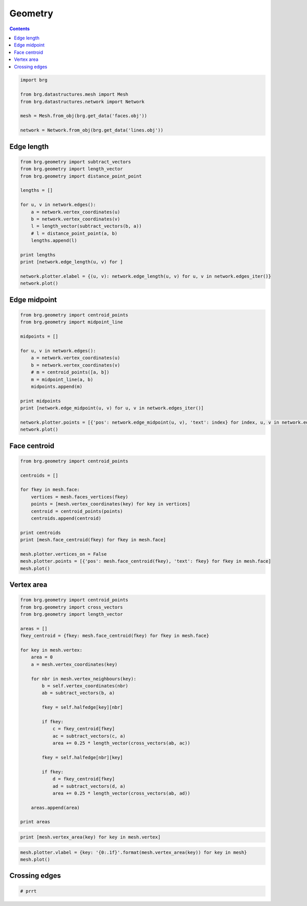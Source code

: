 .. _geometry:

********************************************************************************
Geometry
********************************************************************************

.. contents::

.. normals => 3D plotting
.. crossing edges

.. pull to mesh (i.e. to closest point on mesh)


.. code-block:: python

    import brg

    from brg.datastructures.mesh import Mesh
    from brg.datastructures.network import Network

    mesh = Mesh.from_obj(brg.get_data('faces.obj'))

    network = Network.from_obj(brg.get_data('lines.obj'))


Edge length
===========

.. code-block:: python

    from brg.geometry import subtract_vectors
    from brg.geometry import length_vector
    from brg.geometry import distance_point_point

    lengths = []

    for u, v in network.edges():
        a = network.vertex_coordinates(u)
        b = network.vertex_coordinates(v)
        l = length_vector(subtract_vectors(b, a))
        # l = distance_point_point(a, b)
        lengths.append(l)

    print lengths
    print [network.edge_length(u, v) for ]
    
    network.plotter.elabel = {(u, v): network.edge_length(u, v) for u, v in network.edges_iter()}
    network.plot()


.. plot::

    import brg
    from brg.datastructures.network import Network

    network = Network.from_obj(brg.get_data('lines.obj'))

    network.plotter.elabel = {(u, v): network.edge_length(u, v) for u, v in network.edges_iter()}
    network.plot()


Edge midpoint
=============

.. code-block:: python

    from brg.geometry import centroid_points
    from brg.geometry import midpoint_line

    midpoints = []

    for u, v in network.edges():
        a = network.vertex_coordinates(u)
        b = network.vertex_coordinates(v)
        # m = centroid_points([a, b])        
        m = midpoint_line(a, b)
        midpoints.append(m)

    print midpoints
    print [network.edge_midpoint(u, v) for u, v in network.edges_iter()]

    network.plotter.points = [{'pos': network.edge_midpoint(u, v), 'text': index} for index, u, v in network.edges_enum()]
    network.plot()


.. plot::

    import brg
    from brg.datastructures.network import Network

    network = Network.from_obj(brg.get_data('lines.obj'))

    network.plotter.vertices_on = False
    network.plotter.points = [{'pos': network.edge_midpoint(u, v), 'text': index} for index, u, v in network.edges_enum()]
    network.plot()


Face centroid
=============

.. code-block:: python

    from brg.geometry import centroid_points

    centroids = []

    for fkey in mesh.face:
        vertices = mesh.faces_vertices(fkey)
        points = [mesh.vertex_coordinates(key) for key in vertices]
        centroid = centroid_points(points)
        centroids.append(centroid)

    print centroids
    print [mesh.face_centroid(fkey) for fkey in mesh.face]

    mesh.plotter.vertices_on = False
    mesh.plotter.points = [{'pos': mesh.face_centroid(fkey), 'text': fkey} for fkey in mesh.face]
    mesh.plot()


.. plot::

    import brg
    from brg.datastructures.mesh import Mesh

    mesh = Mesh.from_obj(brg.get_data('faces.obj'))

    mesh.plotter.points = [{'pos': mesh.face_centroid(fkey), 'text': fkey} for fkey in mesh.face]
    mesh.plot()


Vertex area
===========

.. code-block:: python

    from brg.geometry import centroid_points
    from brg.geometry import cross_vectors
    from brg.geometry import length_vector

    areas = []
    fkey_centroid = {fkey: mesh.face_centroid(fkey) for fkey in mesh.face}

    for key in mesh.vertex:
        area = 0
        a = mesh.vertex_coordinates(key)

        for nbr in mesh.vertex_neighbours(key):
            b = self.vertex_coordinates(nbr)
            ab = subtract_vectors(b, a)

            fkey = self.halfedge[key][nbr]

            if fkey:
                c = fkey_centroid[fkey]
                ac = subtract_vectors(c, a)
                area += 0.25 * length_vector(cross_vectors(ab, ac))

            fkey = self.halfedge[nbr][key]

            if fkey:
                d = fkey_centroid[fkey]
                ad = subtract_vectors(d, a)
                area += 0.25 * length_vector(cross_vectors(ab, ad))

        areas.append(area)

    print areas

.. code-block:: python

    print [mesh.vertex_area(key) for key in mesh.vertex]


.. code-block:: python

    mesh.plotter.vlabel = {key: '{0:.1f}'.format(mesh.vertex_area(key)) for key in mesh}
    mesh.plot()


.. plot::

    import brg
    from brg.datastructures.mesh import Mesh

    mesh = Mesh.from_obj(brg.get_data('faces.obj'))

    mesh.plotter.vlabel = {key: '{0:.1f}'.format(mesh.vertex_area(key)) for key in mesh}
    mesh.plot()


Crossing edges
==============

.. code-block:: python

    # prrt
